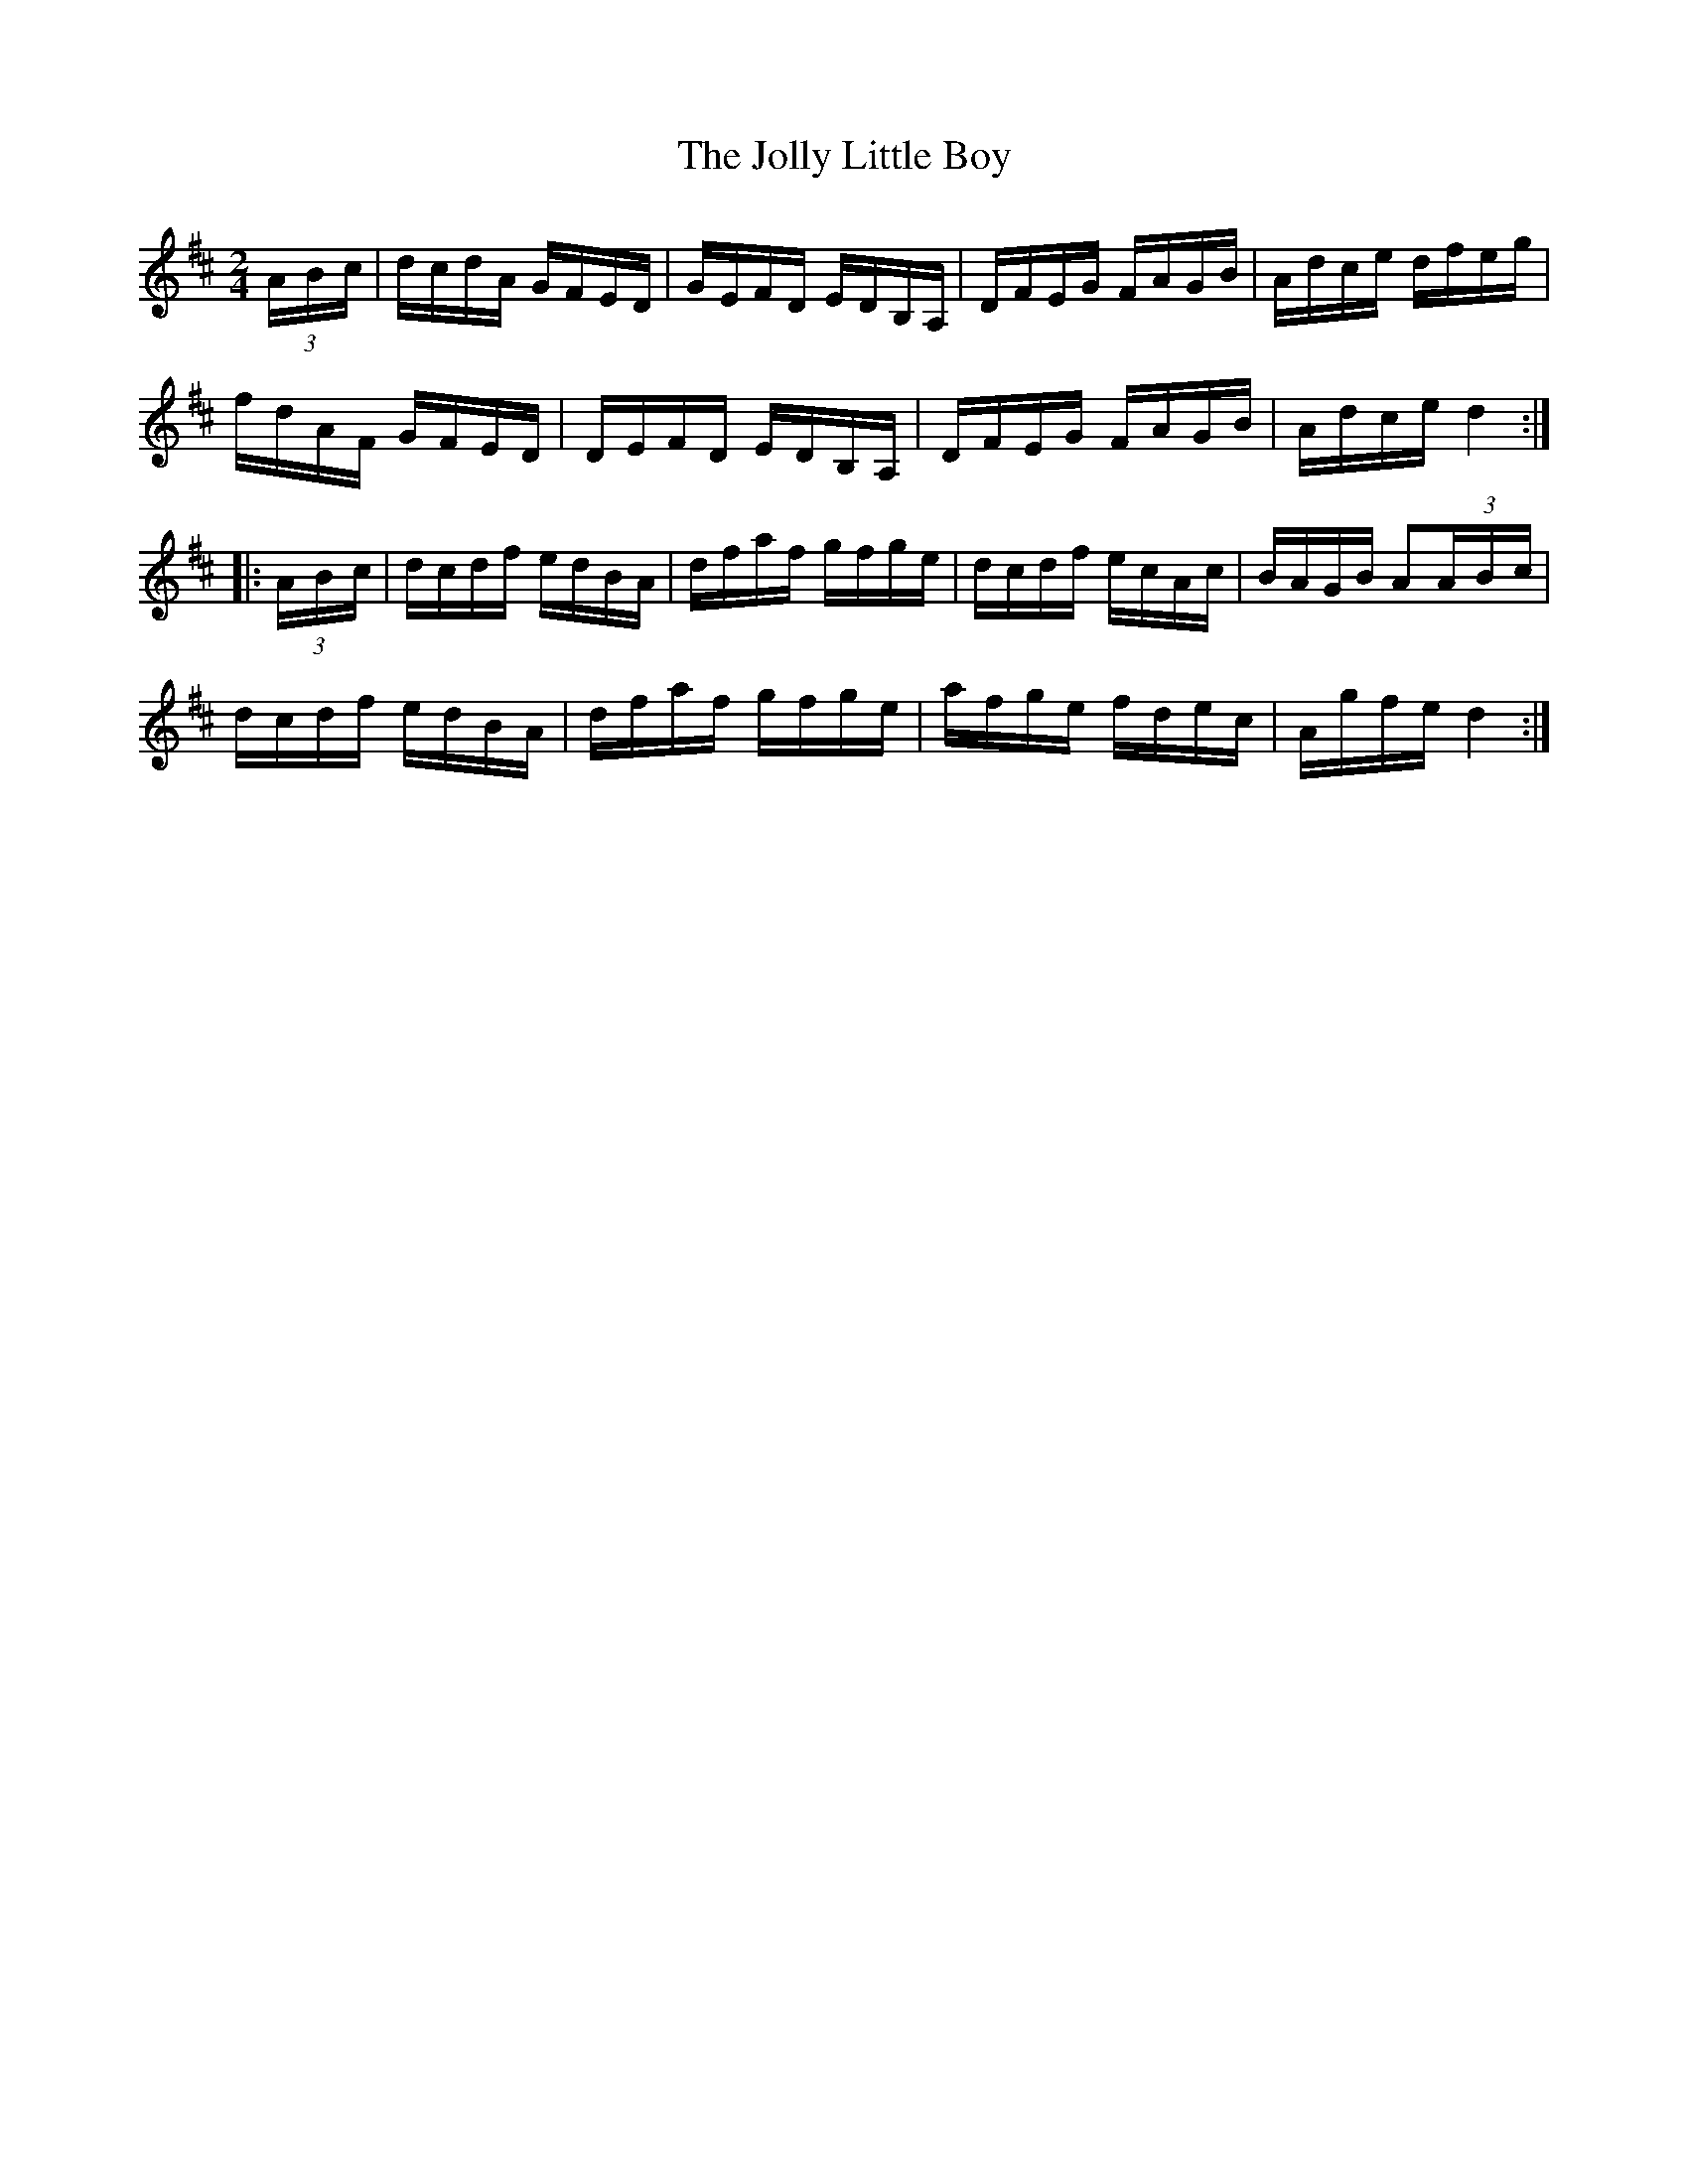 X:1905
T:The Jolly Little Boy
M:2/4
L:1/16
B:O'NEILL'S 1716
N:collected by Cronin
Z:Transcribed by A.LEE WORMAN
K:D
(3A-B-c|dcdA GFED|GEFD EDB,A,|DFEG FAGB|Adce dfeg|
fdAF GFED|DEFD EDB,A,|DFEG FAGB|Adce d4:|
|:(3A-B-c|dcdf edBA|dfaf gfge|dcdf ecAc|BAGB A2(3A-B-c|
dcdf edBA|dfaf gfge|afge fdec|Agfe d4:|

